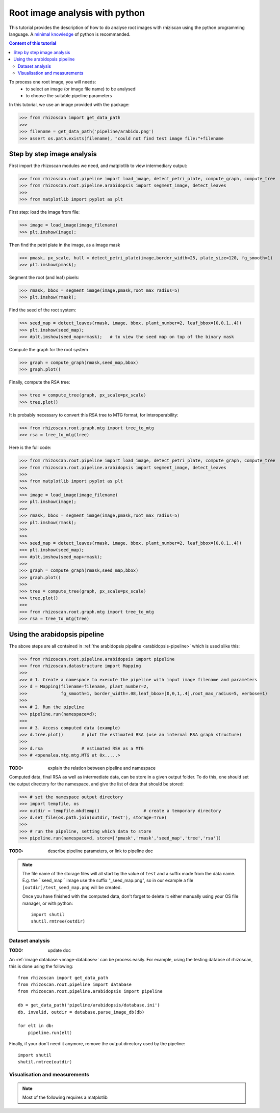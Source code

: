 .. _rhizoscan_script_tuto:

Root image analysis with python
========================================

This tutorial provides the description of how to do analyse root images with rhiziscan using the python programming language. A `minimal knowledge`_ of python is recommanded.

.. _minimal knowledge: http://docs.python.org/2/tutorial/introduction.html

.. contents:: Content of this tutorial
   :local:
   
.. section-numbering
    
To process one root image, you will needs:
  - to select an image (or image file name) to be analysed
  - to choose the suitable pipeline parameters

In this tutorial, we use an image provided with the package:

>>> from rhizoscan import get_data_path
>>>
>>> filename = get_data_path('pipeline/arabido.png')
>>> assert os.path.exists(filename), "could not find test image file:"+filename 

Step by step image analysis
+++++++++++++++++++++++++++

First import the rhizoscan modules we need, and matplotlib to view intermediary output:

>>> from rhizoscan.root.pipeline import load_image, detect_petri_plate, compute_graph, compute_tree
>>> from rhizoscan.root.pipeline.arabidopsis import segment_image, detect_leaves
>>> 
>>> from matplotlib import pyplot as plt

First step: load the image from file:

>>> image = load_image(image_filename)
>>> plt.imshow(image);

.. image:: tuto_script_image.png
    :width: 200px
    :align: center


Then find the petri plate in the image, as a image mask

>>> pmask, px_scale, hull = detect_petri_plate(image,border_width=25, plate_size=120, fg_smooth=1)
>>> plt.imshow(pmask);

Segment the root (and leaf) pixels:

>>> rmask, bbox = segment_image(image,pmask,root_max_radius=5)
>>> plt.imshow(rmask);

.. image:: tuto_script_rmask.png
    :width: 200px
    :align: center

Find the seed of the root system:

>>> seed_map = detect_leaves(rmask, image, bbox, plant_number=2, leaf_bbox=[0,0,1,.4])
>>> plt.imshow(seed_map);
>>> #plt.imshow(seed_map+rmask);   # to view the seed map on top of the binary mask

.. image:: tuto_script_seed_map.png
    :width: 200px
    :align: center

Compute the graph for the root system

>>> graph = compute_graph(rmask,seed_map,bbox)
>>> graph.plot()

.. image:: tuto_script_graph.png
    :width: 200px
    :align: center

Finally, compute the RSA tree:

>>> tree = compute_tree(graph, px_scale=px_scale)
>>> tree.plot()

.. image:: tuto_script_tree.png
    :width: 200px
    :align: center

It is probably necessary to convert this RSA tree to MTG format, for interoperability:

>>> from rhizoscan.root.graph.mtg import tree_to_mtg
>>> rsa = tree_to_mtg(tree)


Here is the full code:

>>> from rhizoscan.root.pipeline import load_image, detect_petri_plate, compute_graph, compute_tree
>>> from rhizoscan.root.pipeline.arabidopsis import segment_image, detect_leaves
>>> 
>>> from matplotlib import pyplot as plt
>>> 
>>> image = load_image(image_filename)
>>> plt.imshow(image);
>>> 
>>> rmask, bbox = segment_image(image,pmask,root_max_radius=5)
>>> plt.imshow(rmask);
>>> 
>>> 
>>> seed_map = detect_leaves(rmask, image, bbox, plant_number=2, leaf_bbox=[0,0,1,.4])
>>> plt.imshow(seed_map);
>>> #plt.imshow(seed_map+rmask);
>>> 
>>> graph = compute_graph(rmask,seed_map,bbox)
>>> graph.plot()
>>> 
>>> tree = compute_tree(graph, px_scale=px_scale)
>>> tree.plot()
>>>
>>> from rhizoscan.root.graph.mtg import tree_to_mtg
>>> rsa = tree_to_mtg(tree)


Using the arabidopsis pipeline
++++++++++++++++++++++++++++++

The above steps are all contained in :ref:`the arabidopsis pipeline <arabidopsis-pipeline>` which is used slike this:

>>> from rhizoscan.root.pipeline.arabidopsis import pipeline
>>> from rhizoscan.datastructure import Mapping
>>> 
>>> # 1. Create a namespace to execute the pipeline with input image filename and parameters
>>> d = Mapping(filename=filename, plant_number=2,
>>>             fg_smooth=1, border_width=.08,leaf_bbox=[0,0,1,.4],root_max_radius=5, verbose=1)
>>> 
>>> # 2. Run the pipeline
>>> pipeline.run(namespace=d);
>>>
>>> # 3. Access computed data (example)
>>> d.tree.plot()       # plot the estimated RSA (use an internal RSA graph structure)
>>>
>>> d.rsa               # estimated RSA as a MTG
>>> # <openalea.mtg.mtg.MTG at 0x.....>  

:TODO: explain the relation between pipeline and namespace

Computed data, final RSA as well as intermediate data, can be store in a given output folder. To do this, one should set the output directory for the namespace, and give the list of data that should be stored:

>>> # set the namespace output directory
>>> import tempfile, os
>>> outdir = tempfile.mkdtemp()                 # create a temporary directory
>>> d.set_file(os.path.join(outdir,'test'), storage=True)
>>>
>>> # run the pipeline, setting which data to store
>>> pipeline.run(namespace=d, store=['pmask','rmask','seed_map','tree','rsa'])


:TODO: describe pipeline parameters, or link to pipeline doc


.. note::
    The file name of the storage files will all start by the value of ``test`` and a suffix made from the data name. E.g. the ̀``seed_map`` image use the suffix "_seed_map.png", so in our example a file ``[outdir]/test_seed_map.png`` will be created. 

    Once you have finished with the computed data, don't forget to delete it: either manually using your OS file manager, or with python::

    	import shutil
        shutil.rmtree(outdir)


Dataset analysis
----------------

:TODO: update doc

An :ref:`image database <image-database>` can be process easily. For example, using the testing databse of rhizoscan, this is done using the following::
    
    from rhizoscan import get_data_path
    from rhizoscan.root.pipeline import database
    from rhizoscan.root.pipeline.arabidopsis import pipeline
    
    db = get_data_path('pipeline/arabidopsis/database.ini')
    db, invalid, outdir = database.parse_image_db(db) 

    for elt in db:
        pipeline.run(elt)


.. todo:: To finish

      - what are hidden the paremeter => cf :ref:`pipeline api<arabidopsis-pipeline-API>`
      - how to get output data (ex 'tree')

Finally, if your don't need it anymore, remove the output directory used by the pipeline::
    
    import shutil
    shutil.rmtree(outdir)

Visualisation and measurements
------------------------------

.. Note:: Most of the following requires a matplotlib

.. todo:: split in the 2 previous parts? 

    plotting graph & tree
    exemple of getting some measurement from a tree: root.measurement


.. visualea: http://openalea.gforge.inria.fr/dokuwiki/doku.php?id=documentation:user:visual_programming

